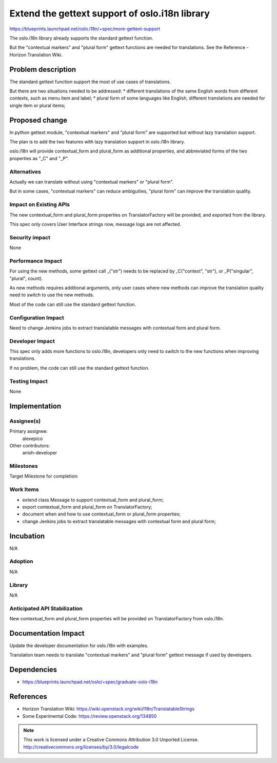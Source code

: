 ================================================
 Extend the gettext support of oslo.i18n library
================================================

https://blueprints.launchpad.net/oslo.i18n/+spec/more-gettext-support

The oslo.i18n library already supports the standard gettext function.

But the "contextual markers" and "plural form" gettext functions
are needed for translations.
See the Reference - Horizon Translation Wiki.


Problem description
===================

The standard gettext function support the most of use cases of translations.

But there are two situations needed to be addressed:
* different translations of the same English words from different contexts,
such as menu item and label;
* plural form of some languages like English,
different translations are needed for single item or plural items;


Proposed change
===============

In python gettext module, "contextual markers" and "plural form" are supported
but without lazy translation support.

The plan is to add the two features with lazy translation support
in oslo.i18n library.

oslo.i18n will provide contextual_form and plural_form as additional properties,
and abbreviated forms of the two properties as "_C" and "_P".


Alternatives
------------

Actually we can translate without using "contextual markers" or "plural form".

But in some cases, "contextual markers" can reduce ambiguities, "plural form"
can improve the translation quality.

Impact on Existing APIs
-----------------------

The new contextual_form and plural_form properties on TranslatorFactory
will be provided, and exported from the library.

This spec only covers User Interface strings now, message logs are not
affected.


Security impact
---------------

None


Performance Impact
------------------

For using the new methods, some gettext call _("str") needs to be replaced
by _C("context", "str"), or _P("singular", "plural", count).

As new methods requires additional arguments, only user cases where new methods
can improve the translation quality need to switch to use the new methods.

Most of the code can still use the standard gettext function.


Configuration Impact
--------------------

Need to change Jenkins jobs to extract translatable messages with contextual form and plural form.

Developer Impact
----------------

This spec only adds more functions to oslo.i18n, developers only need to
switch to the new functions when improving translations.

If no problem, the code can still use the standard gettext function.


Testing Impact
--------------

None

Implementation
==============

Assignee(s)
-----------

Primary assignee:
  alexepico

Other contributors:
  anish-developer

Milestones
----------

Target Milestone for completion:

Work Items
----------

* extend class Message to support contextual_form and plural_form;
* export contextual_form and plural_form on TranslatorFactory;
* document when and how to use contextual_form or plural_form properties;
* change Jenkins jobs to extract translatable messages with contextual form and plural form;

Incubation
==========

N/A

Adoption
--------

N/A

Library
-------

N/A

Anticipated API Stabilization
-----------------------------

New contextual_form and plural_form properties will be provided on TranslatorFactory from oslo.i18n.

Documentation Impact
====================

Update the developer documentation for oslo.i18n with examples.

Translation team needs to translate "contextual markers" and "plural form"
gettext message if used by developers.

Dependencies
============

- https://blueprints.launchpad.net/oslo/+spec/graduate-oslo-i18n

References
==========

* Horizon Translation Wiki:
  https://wiki.openstack.org/wiki/I18n/TranslatableStrings

* Some Experimental Code:
  https://review.openstack.org/134850


.. note::

  This work is licensed under a Creative Commons Attribution 3.0
  Unported License.
  http://creativecommons.org/licenses/by/3.0/legalcode
